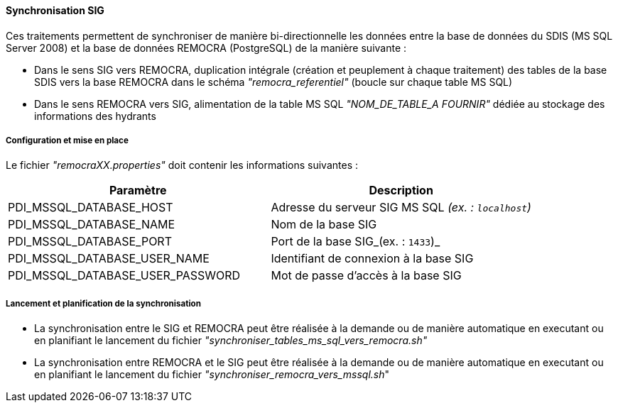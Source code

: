 ==== Synchronisation SIG
Ces traitements permettent de synchroniser de manière bi-directionnelle les données entre la base de données du SDIS (MS SQL Server 2008) et la base de données REMOCRA (PostgreSQL) de la manière suivante :

* Dans le sens SIG vers REMOCRA, duplication intégrale (création et peuplement à chaque traitement) des tables de la base SDIS vers la base REMOCRA dans le schéma _"remocra_referentiel"_ (boucle sur chaque table MS SQL)
* Dans le sens REMOCRA vers SIG, alimentation de la table MS SQL _"NOM_DE_TABLE_A FOURNIR"_ dédiée au stockage des informations des hydrants

===== Configuration et mise en place

Le fichier _"remocraXX.properties"_ doit contenir les informations suivantes :

[width="100%",options="header"]
|====================
| Paramètre | Description
| PDI_MSSQL_DATABASE_HOST | Adresse du serveur SIG MS SQL _(ex. : `localhost`)_
| PDI_MSSQL_DATABASE_NAME | Nom de la base SIG
| PDI_MSSQL_DATABASE_PORT | Port de la base SIG_(ex. : `1433`)_
| PDI_MSSQL_DATABASE_USER_NAME | Identifiant de connexion à la base SIG
| PDI_MSSQL_DATABASE_USER_PASSWORD | Mot de passe d'accès à la base SIG
|====================

===== Lancement et planification de la synchronisation

* La synchronisation entre le SIG et REMOCRA peut être réalisée à la demande ou de manière automatique en executant ou en planifiant le lancement du fichier _"synchroniser_tables_ms_sql_vers_remocra.sh"_

* La synchronisation entre REMOCRA et le SIG peut être réalisée à la demande ou de manière automatique en executant ou en planifiant le lancement du fichier _"synchroniser_remocra_vers_mssql.sh_"
